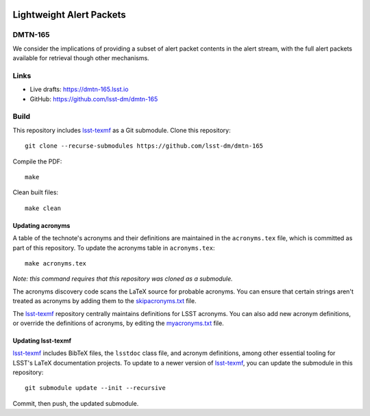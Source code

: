 .. image:: https://img.shields.io/badge/dmtn--165-lsst.io-brightgreen.svg
   :target: https://dmtn-165.lsst.io
.. image:: https://github.com/lsst-dm/dmtn-165/workflows/CI/badge.svg
   :target: https://github.com/lsst-dm/dmtn-165/actions/

#########################
Lightweight Alert Packets
#########################

DMTN-165
========

We consider the implications of providing a subset of alert packet contents in the alert stream, with the full alert packets available for retrieval though other mechanisms.

Links
=====

- Live drafts: https://dmtn-165.lsst.io
- GitHub: https://github.com/lsst-dm/dmtn-165

Build
=====

This repository includes lsst-texmf_ as a Git submodule.
Clone this repository::

    git clone --recurse-submodules https://github.com/lsst-dm/dmtn-165

Compile the PDF::

    make

Clean built files::

    make clean

Updating acronyms
-----------------

A table of the technote's acronyms and their definitions are maintained in the ``acronyms.tex`` file, which is committed as part of this repository.
To update the acronyms table in ``acronyms.tex``::

    make acronyms.tex

*Note: this command requires that this repository was cloned as a submodule.*

The acronyms discovery code scans the LaTeX source for probable acronyms.
You can ensure that certain strings aren't treated as acronyms by adding them to the `skipacronyms.txt <./skipacronyms.txt>`_ file.

The lsst-texmf_ repository centrally maintains definitions for LSST acronyms.
You can also add new acronym definitions, or override the definitions of acronyms, by editing the `myacronyms.txt <./myacronyms.txt>`_ file.

Updating lsst-texmf
-------------------

`lsst-texmf`_ includes BibTeX files, the ``lsstdoc`` class file, and acronym definitions, among other essential tooling for LSST's LaTeX documentation projects.
To update to a newer version of `lsst-texmf`_, you can update the submodule in this repository::

   git submodule update --init --recursive

Commit, then push, the updated submodule.

.. _lsst-texmf: https://github.com/lsst/lsst-texmf
